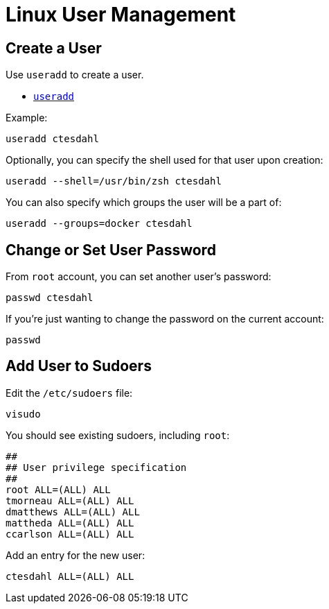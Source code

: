 = Linux User Management

:toc: auto
:showtitle:

== Create a User

Use `useradd` to create a user.

* https://man7.org/linux/man-pages/man8/useradd.8.html[`useradd`]

Example:

[,bash]
----
useradd ctesdahl
----

Optionally, you can specify the shell used for that user upon creation:

[,bash]
----
useradd --shell=/usr/bin/zsh ctesdahl
----

You can also specify which groups the user will be a part of:

[,bash]
----
useradd --groups=docker ctesdahl
----

== Change or Set User Password

From `root` account, you can set another user's password:

[,bash]
----
passwd ctesdahl
----

If you're just wanting to change the password on the current account:

[,bash]
----
passwd
----

== Add User to Sudoers

Edit the `/etc/sudoers` file:

[,bash]
----
visudo
----

You should see existing sudoers, including `root`:

----
##
## User privilege specification
##
root ALL=(ALL) ALL
tmorneau ALL=(ALL) ALL
dmatthews ALL=(ALL) ALL
mattheda ALL=(ALL) ALL
ccarlson ALL=(ALL) ALL
----

Add an entry for the new user:

----
ctesdahl ALL=(ALL) ALL
----
